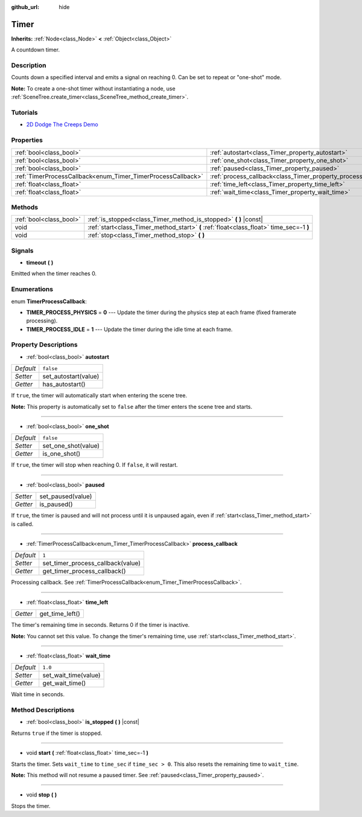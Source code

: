 :github_url: hide

.. Generated automatically by doc/tools/makerst.py in Godot's source tree.
.. DO NOT EDIT THIS FILE, but the Timer.xml source instead.
.. The source is found in doc/classes or modules/<name>/doc_classes.

.. _class_Timer:

Timer
=====

**Inherits:** :ref:`Node<class_Node>` **<** :ref:`Object<class_Object>`

A countdown timer.

Description
-----------

Counts down a specified interval and emits a signal on reaching 0. Can be set to repeat or "one-shot" mode.

**Note:** To create a one-shot timer without instantiating a node, use :ref:`SceneTree.create_timer<class_SceneTree_method_create_timer>`.

Tutorials
---------

- `2D Dodge The Creeps Demo <https://godotengine.org/asset-library/asset/515>`__

Properties
----------

+--------------------------------------------------------------+----------------------------------------------------------------+-----------+
| :ref:`bool<class_bool>`                                      | :ref:`autostart<class_Timer_property_autostart>`               | ``false`` |
+--------------------------------------------------------------+----------------------------------------------------------------+-----------+
| :ref:`bool<class_bool>`                                      | :ref:`one_shot<class_Timer_property_one_shot>`                 | ``false`` |
+--------------------------------------------------------------+----------------------------------------------------------------+-----------+
| :ref:`bool<class_bool>`                                      | :ref:`paused<class_Timer_property_paused>`                     |           |
+--------------------------------------------------------------+----------------------------------------------------------------+-----------+
| :ref:`TimerProcessCallback<enum_Timer_TimerProcessCallback>` | :ref:`process_callback<class_Timer_property_process_callback>` | ``1``     |
+--------------------------------------------------------------+----------------------------------------------------------------+-----------+
| :ref:`float<class_float>`                                    | :ref:`time_left<class_Timer_property_time_left>`               |           |
+--------------------------------------------------------------+----------------------------------------------------------------+-----------+
| :ref:`float<class_float>`                                    | :ref:`wait_time<class_Timer_property_wait_time>`               | ``1.0``   |
+--------------------------------------------------------------+----------------------------------------------------------------+-----------+

Methods
-------

+-------------------------+------------------------------------------------------------------------------------------+
| :ref:`bool<class_bool>` | :ref:`is_stopped<class_Timer_method_is_stopped>` **(** **)** |const|                     |
+-------------------------+------------------------------------------------------------------------------------------+
| void                    | :ref:`start<class_Timer_method_start>` **(** :ref:`float<class_float>` time_sec=-1 **)** |
+-------------------------+------------------------------------------------------------------------------------------+
| void                    | :ref:`stop<class_Timer_method_stop>` **(** **)**                                         |
+-------------------------+------------------------------------------------------------------------------------------+

Signals
-------

.. _class_Timer_signal_timeout:

- **timeout** **(** **)**

Emitted when the timer reaches 0.

Enumerations
------------

.. _enum_Timer_TimerProcessCallback:

.. _class_Timer_constant_TIMER_PROCESS_PHYSICS:

.. _class_Timer_constant_TIMER_PROCESS_IDLE:

enum **TimerProcessCallback**:

- **TIMER_PROCESS_PHYSICS** = **0** --- Update the timer during the physics step at each frame (fixed framerate processing).

- **TIMER_PROCESS_IDLE** = **1** --- Update the timer during the idle time at each frame.

Property Descriptions
---------------------

.. _class_Timer_property_autostart:

- :ref:`bool<class_bool>` **autostart**

+-----------+----------------------+
| *Default* | ``false``            |
+-----------+----------------------+
| *Setter*  | set_autostart(value) |
+-----------+----------------------+
| *Getter*  | has_autostart()      |
+-----------+----------------------+

If ``true``, the timer will automatically start when entering the scene tree.

**Note:** This property is automatically set to ``false`` after the timer enters the scene tree and starts.

----

.. _class_Timer_property_one_shot:

- :ref:`bool<class_bool>` **one_shot**

+-----------+---------------------+
| *Default* | ``false``           |
+-----------+---------------------+
| *Setter*  | set_one_shot(value) |
+-----------+---------------------+
| *Getter*  | is_one_shot()       |
+-----------+---------------------+

If ``true``, the timer will stop when reaching 0. If ``false``, it will restart.

----

.. _class_Timer_property_paused:

- :ref:`bool<class_bool>` **paused**

+----------+-------------------+
| *Setter* | set_paused(value) |
+----------+-------------------+
| *Getter* | is_paused()       |
+----------+-------------------+

If ``true``, the timer is paused and will not process until it is unpaused again, even if :ref:`start<class_Timer_method_start>` is called.

----

.. _class_Timer_property_process_callback:

- :ref:`TimerProcessCallback<enum_Timer_TimerProcessCallback>` **process_callback**

+-----------+-----------------------------------+
| *Default* | ``1``                             |
+-----------+-----------------------------------+
| *Setter*  | set_timer_process_callback(value) |
+-----------+-----------------------------------+
| *Getter*  | get_timer_process_callback()      |
+-----------+-----------------------------------+

Processing callback. See :ref:`TimerProcessCallback<enum_Timer_TimerProcessCallback>`.

----

.. _class_Timer_property_time_left:

- :ref:`float<class_float>` **time_left**

+----------+-----------------+
| *Getter* | get_time_left() |
+----------+-----------------+

The timer's remaining time in seconds. Returns 0 if the timer is inactive.

**Note:** You cannot set this value. To change the timer's remaining time, use :ref:`start<class_Timer_method_start>`.

----

.. _class_Timer_property_wait_time:

- :ref:`float<class_float>` **wait_time**

+-----------+----------------------+
| *Default* | ``1.0``              |
+-----------+----------------------+
| *Setter*  | set_wait_time(value) |
+-----------+----------------------+
| *Getter*  | get_wait_time()      |
+-----------+----------------------+

Wait time in seconds.

Method Descriptions
-------------------

.. _class_Timer_method_is_stopped:

- :ref:`bool<class_bool>` **is_stopped** **(** **)** |const|

Returns ``true`` if the timer is stopped.

----

.. _class_Timer_method_start:

- void **start** **(** :ref:`float<class_float>` time_sec=-1 **)**

Starts the timer. Sets ``wait_time`` to ``time_sec`` if ``time_sec > 0``. This also resets the remaining time to ``wait_time``.

**Note:** This method will not resume a paused timer. See :ref:`paused<class_Timer_property_paused>`.

----

.. _class_Timer_method_stop:

- void **stop** **(** **)**

Stops the timer.

.. |virtual| replace:: :abbr:`virtual (This method should typically be overridden by the user to have any effect.)`
.. |const| replace:: :abbr:`const (This method has no side effects. It doesn't modify any of the instance's member variables.)`
.. |vararg| replace:: :abbr:`vararg (This method accepts any number of arguments after the ones described here.)`
.. |constructor| replace:: :abbr:`constructor (This method is used to construct a type.)`
.. |static| replace:: :abbr:`static (This method doesn't need an instance to be called, so it can be called directly using the class name.)`
.. |operator| replace:: :abbr:`operator (This method describes a valid operator to use with this type as left-hand operand.)`
